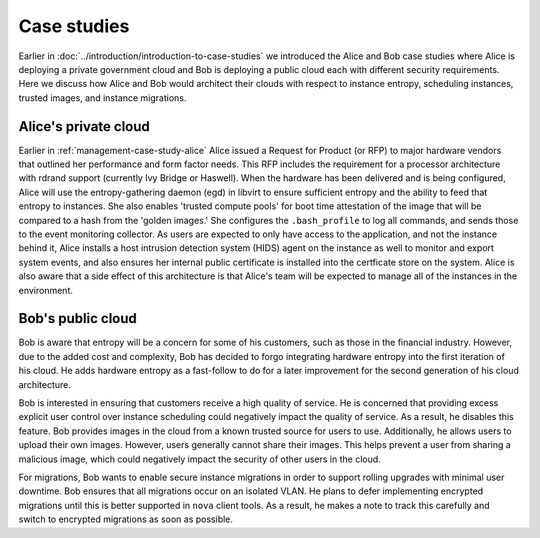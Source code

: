 ============
Case studies
============

Earlier in :doc:`../introduction/introduction-to-case-studies` we
introduced the Alice and Bob case studies where Alice is deploying
a private government cloud and Bob is deploying a public cloud each
with different security requirements. Here we discuss how Alice and
Bob would architect their clouds with respect to instance entropy,
scheduling instances, trusted images, and instance migrations.

Alice's private cloud
~~~~~~~~~~~~~~~~~~~~~

Earlier in :ref:`management-case-study-alice`
Alice issued a Request for Product (or RFP) to major hardware
vendors that outlined her performance and form factor needs.
This RFP includes the requirement for a processor architecture
with rdrand support (currently Ivy Bridge or Haswell). When the
hardware has been delivered and is being configured, Alice will
use the entropy-gathering daemon (egd) in libvirt to ensure
sufficient entropy and the ability to feed that entropy to
instances. She also enables 'trusted compute pools' for boot
time attestation of the image that will be compared to a hash
from the 'golden images.' She configures the
``.bash_profile`` to log all commands, and
sends those to the event monitoring collector. As users are
expected to only have access to the application, and not the
instance behind it, Alice installs a host intrusion detection
system (HIDS) agent on the instance as well to monitor and
export system events, and also ensures her internal public
certificate is installed into the certficate store on the
system. Alice is also aware that a side effect of this
architecture is that Alice's team will be expected to manage
all of the instances in the environment.

Bob's public cloud
~~~~~~~~~~~~~~~~~~

Bob is aware that entropy will be a concern for some of his customers,
such as those in the financial industry. However, due to the added cost
and complexity, Bob has decided to forgo integrating hardware entropy
into the first iteration of his cloud. He adds hardware entropy as a
fast-follow to do for a later improvement for the second generation of
his cloud architecture.

Bob is interested in ensuring that customers receive a high quality of
service. He is concerned that providing excess explicit user control
over instance scheduling could negatively impact the quality of
service. As a result, he disables this feature. Bob provides images in
the cloud from a known trusted source for users to use. Additionally,
he allows users to upload their own images. However, users generally
cannot share their images. This helps prevent a user from sharing a
malicious image, which could negatively impact the security of other
users in the cloud.

For migrations, Bob wants to enable secure instance migrations
in order to support rolling upgrades with minimal user
downtime. Bob ensures that all migrations occur on an isolated
VLAN. He plans to defer implementing encrypted migrations
until this is better supported in ``nova``
client tools. As a result, he makes a note to track this carefully
and switch to encrypted migrations as soon as possible.
